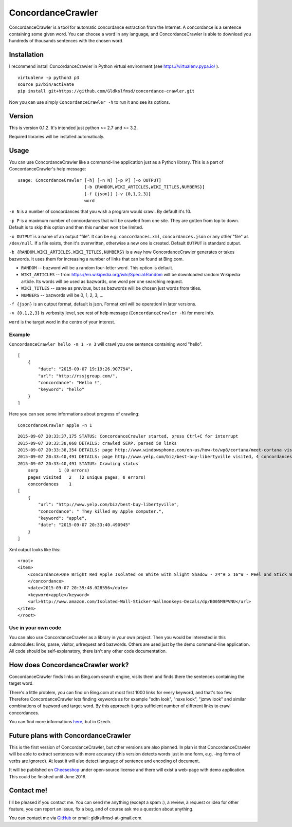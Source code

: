 ConcordanceCrawler
==================

|Build Status|

ConcordanceCrawler is a tool for automatic concordance extraction from
the Internet. A concordance is a sentence containing some given word.
You can choose a word in any language, and ConcordanceCrawler is able to
download you hundreds of thousands sentences with the chosen word.

Installation
------------

I recommend install ConcordanceCrawler in Python virtual environment
(see https://virtualenv.pypa.io/ ).

::

    virtualenv -p python3 p3
    source p3/bin/activate
    pip install git+https://github.com/Gldkslfmsd/concordance-crawler.git

Now you can use simply ``ConcordanceCrawler -h`` to run it and see its
options.

Version
-------

This is version 0.1.2. It's intended just python >= 2.7 and >= 3.2.

Required libraries will be installed automaticaly.

Usage
-----

You can use ConcordanceCrawler like a command-line application just as a
Python library. This is a part of ConcordanceCrawler's help message:

::

    usage: ConcordanceCrawler [-h] [-n N] [-p P] [-o OUTPUT]
                              [-b {RANDOM,WIKI_ARTICLES,WIKI_TITLES,NUMBERS}]
                              [-f {json}] [-v {0,1,2,3}]
                              word

``-n N`` is a number of concordances that you wish a program would
crawl. By default it's 10.

``-p P`` is a maximum number of concordances that will be crawled from
one site. They are gotten from top to down. Default is to skip this
option and then this number won't be limited.

``-o OUTPUT`` is a name of an output "file". It can be e.g.
``concordances.xml``, ``concordances.json`` or any other "file" as
``/dev/null``. If a file exists, then it's overwritten, otherwise a new
one is created. Default ``OUTPUT`` is standard output.

``-b {RANDOM,WIKI_ARTICLES,WIKI_TITLES,NUMBERS}`` is a way how
ConcordanceCrawler generates or takes bazwords. It uses them for
increasing a number of links that can be found at Bing.com.

-  ``RANDOM`` -- bazword will be a random four-letter word. This option
   is default.

-  ``WIKI_ARTICLES`` -- from
   https://en.wikipedia.org/wiki/Special:Random will be downloaded
   random Wikipedia article. Its words will be used as bazwords, one
   word per one searching request.

-  ``WIKI_TITLES`` -- same as previous, but as bazwords will be chosen
   just words from titles.

-  ``NUMBERS`` -- bazwords will be 0, 1, 2, 3, ...

``-f {json}`` is an output format, default is json. Format xml will be
operationl in later versions.

``-v {0,1,2,3}`` is verbosity level, see rest of help message
(``ConcordanceCrawler -h``) for more info.

``word`` is the target word in the centre of your interest.

Example
~~~~~~~

``ConcordanceCrawler hello -n 1 -v 3`` will crawl you one sentence
containing word "hello".

::

    [
        {
            "date": "2015-09-07 19:19:26.907794",
            "url": "http://rssjgroup.com/",
            "concordance": "Hello !",
            "keyword": "hello"
        }
    ]

Here you can see some informations about progress of crawling:

::

    ConcordanceCrawler apple -n 1

::

    2015-09-07 20:33:37,175 STATUS: ConcordanceCrawler started, press Ctrl+C for interrupt
    2015-09-07 20:33:38,068 DETAILS: crawled SERP, parsed 50 links
    2015-09-07 20:33:38,354 DETAILS: page http://www.windowsphone.com/en-us/how-to/wp8/cortana/meet-cortana visited, 0 concordances found
    2015-09-07 20:33:40,491 DETAILS: page http://www.yelp.com/biz/best-buy-libertyville visited, 4 concordances found
    2015-09-07 20:33:40,491 STATUS: Crawling status 
        serp        1 (0 errors) 
        pages visited   2   (2 unique pages, 0 errors)
        concordances    1
    [
        {
            "url": "http://www.yelp.com/biz/best-buy-libertyville",
            "concordance": " They killed my Apple computer.",
            "keyword": "apple",
            "date": "2015-09-07 20:33:40.490945"
        }
    ]

Xml output looks like this:

::

    <root>
    <item>
        <concordance>One Bright Red Apple Isolated on White with Slight Shadow - 24"H x 16"W - Peel and Stick Wall Decal by Wallmonkeys
        </concordance>
        <date>2015-09-07 20:39:48.028556</date>
        <keyword>apple</keyword>
        <url>http://www.amazon.com/Isolated-Wall-Sticker-Wallmonkeys-Decals/dp/B005M9PVNU</url>
    </item>
    </root>

Use in your own code
~~~~~~~~~~~~~~~~~~~~

You can also use ConcordanceCrawler as a library in your own project.
Then you would be interested in this submodules: links, parse, visitor,
urlrequest and bazwords. Others are used just by the demo command-line
application. All code should be self-explanatory, there isn't any other
code documentation.

How does ConcordanceCrawler work?
---------------------------------

ConcordanceCrawler finds links on Bing.com search engine, visits them
and finds there the sentences containing the target word.

There's a little problem, you can find on Bing.com at most first 1000
links for every keyword, and that's too few. Therefore
ConcordanceCrawler lets finding keywords as for example "sdtn look",
"naxe look", "jzmw look" and similar combinations of bazword and target
word. By this approach it gets sufficient number of different links to
crawl concordances.

You can find more informations
`here <https://github.com/Gldkslfmsd/concordance-crawler/tree/master/doc>`__,
but in Czech.

Future plans with ConcordanceCrawler
------------------------------------

This is the first version of ConcordanceCrawler, but other versions are
also planned. In plan is that ConcordanceCrawler will be able to extract
sentences with more accuracy (this version detects words just in one
form, e.g. -ing forms of verbs are ignored). At least it will also
detect language of sentence and encoding of document.

It will be published on `Cheeseshop <https://pypi.python.org/pypi>`__
under open-source license and there will exist a web-page with demo
application. This could be finished until June 2016.

Contact me!
-----------

I'll be pleased if you contact me. You can send me anything (except a
spam :), a review, a request or idea for other feature, you can report
an issue, fix a bug, and of course ask me a question about anything.

You can contact me via `GitHub <https://github.com/Gldkslfmsd>`__ or
email: gldkslfmsd-at-gmail.com.

.. |Build Status| image:: https://travis-ci.org/Gldkslfmsd/concordance-crawler.svg?branch=master
   :target: https://travis-ci.org/Gldkslfmsd/concordance-crawler
